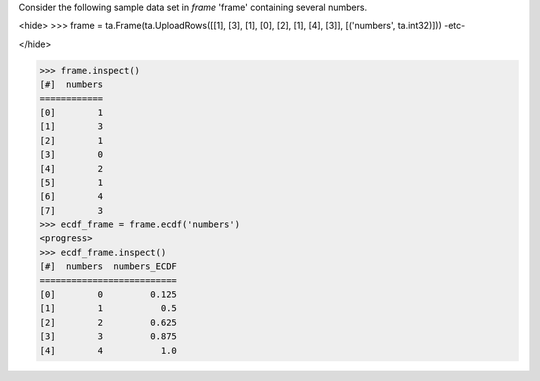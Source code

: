 
Consider the following sample data set in *frame* 'frame' containing several numbers.

<hide>
>>> frame = ta.Frame(ta.UploadRows([[1], [3], [1], [0], [2], [1], [4], [3]], [('numbers', ta.int32)]))
-etc-

</hide>

>>> frame.inspect()
[#]  numbers
============
[0]        1
[1]        3
[2]        1
[3]        0
[4]        2
[5]        1
[6]        4
[7]        3
>>> ecdf_frame = frame.ecdf('numbers')
<progress>
>>> ecdf_frame.inspect()
[#]  numbers  numbers_ECDF
==========================
[0]        0         0.125
[1]        1           0.5
[2]        2         0.625
[3]        3         0.875
[4]        4           1.0

